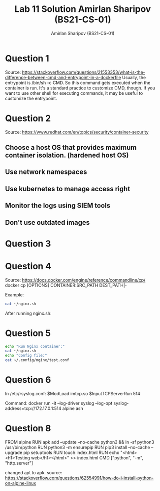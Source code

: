 #+title: Lab 11 Solution
#+title: Amirlan Sharipov (BS21-CS-01)
#+author: Amirlan Sharipov (BS21-CS-01)
#+PROPERTY: header-args :results verbatim :exports both
#+OPTIONS: ^:nil

* Question 1
Source: https://stackoverflow.com/questions/21553353/what-is-the-difference-between-cmd-and-entrypoint-in-a-dockerfile
Usually, the entrypoint is /bin/sh -c CMD. So this command gets executed when the container is run.
It's a standard practice to customize CMD, though. If you want to use other shell for executing commands, it may be useful to customize the entrypoint.

* Question 2
Source: https://www.redhat.com/en/topics/security/container-security
** Choose a host OS that provides maximum container isolation. (hardened host OS)
** Use network namespaces
** Use kubernetes to manage access right
** Monitor the logs using SIEM tools
** Don't use outdated images

* Question 3
[[./container-ls-1.jpg]]
[[./container-ls-2.jpg]]
* Question 4
Source: https://docs.docker.com/engine/reference/commandline/cp/
docker cp [OPTIONS] CONTAINER:SRC_PATH DEST_PATH|-

Example:
#+begin_src bash
cat ~/nginx.sh
#+end_src

#+RESULTS:
#+begin_example
#!/bin/bash

docker run \
    -v /etc/ssl/certs/monica.crt:/etc/ssl/certs/monica.crt \
    -v /etc/ssl/private/monica.key:/etc/ssl/private/monica.key \
    -v /home/rinri/.config/nginx:/etc/nginx/conf.d \
    -p 80:80 -p 443:443 \
    --restart unless-stopped \
    -d nginx

#+end_example

After running nginx.sh:
[[./container-cp.jpg]]

* Question 5
#+begin_src bash
echo "Run Nginx container:"
cat ~/nginx.sh
echo "Config file:"
cat ~/.config/nginx/test.conf
#+end_src

#+RESULTS:
#+begin_example
Run Nginx container:
#!/bin/bash

docker run \
    -v /etc/ssl/certs/monica.crt:/etc/ssl/certs/monica.crt \
    -v /etc/ssl/private/monica.key:/etc/ssl/private/monica.key \
    -v /home/rinri/.config/nginx:/etc/nginx/conf.d \
    -v /home/rinri/edu/sna/:/var/www \
    -p 80:80 -p 443:443 -p 5000:5000 \
    --restart unless-stopped \
    -d nginx

Config file:
server {
    listen 5000;
    listen [::]:5000;
    root /var/www;
    index index.html index.htm;

    location / {
        try_files $uri $uri/ =404;
    }
}

server {
    listen 80;
    listen [::]:80;

    server_name monica.local;

    return 302 https://$server_name$request_uri;
}

server {
    listen 443;
    listen [::]:443;

    include conf.d/snippets/self-signed.conf;

    server_name monica.local;

    location / {
        proxy_pass http://172.17.0.4;
        proxy_set_header Host monica.local;
    }
}
#+end_example

* Question 6
In /etc/rsyslog.conf:
$ModLoad imtcp.so
$InputTCPServerRun 514

Command:
docker run -it --log-driver syslog --log-opt syslog-address=tcp://172.17.0.1:514 alpine ash

* Question 8
FROM alpine
RUN apk add --update --no-cache python3 && ln -sf python3 /usr/bin/python
RUN python3 -m ensurepip
RUN pip3 install --no-cache --upgrade pip setuptools
RUN touch index.html
RUN echo "<html><h1>Testing web</h1></html>" >> index.html
CMD ["python", "-m", "http.server"]

changed apt to apk.
source: https://stackoverflow.com/questions/62554991/how-do-i-install-python-on-alpine-linux
